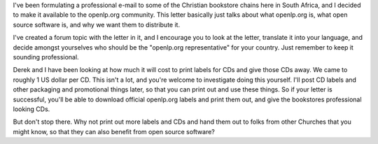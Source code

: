 .. title: Getting bookstores to distribute openlp.org
.. slug: 2008/01/16/getting-bookstores-to-distribute-openlporg
.. date: 2008-01-16 23:01:21 UTC
.. tags: 
.. description: 

I've been formulating a professional e-mail to some of the Christian
bookstore chains here in South Africa, and I decided to make it
available to the openlp.org community. This letter basically just talks
about what openlp.org is, what open source software is, and why we want
them to distribute it.

I've created a forum topic with the letter in it, and I encourage you to
look at the letter, translate it into your language, and decide amongst
yourselves who should be the "openlp.org representative" for your
country. Just remember to keep it sounding professional.

Derek and I have been looking at how much it will cost to print labels
for CDs and give those CDs away. We came to roughly 1 US dollar per CD.
This isn't a lot, and you're welcome to investigate doing this yourself.
I'll post CD labels and other packaging and promotional things later, so
that you can print out and use these things. So if your letter is
successful, you'll be able to download official openlp.org labels and
print them out, and give the bookstores professional looking CDs.

But don't stop there. Why not print out more labels and CDs and hand
them out to folks from other Churches that you might know, so that they
can also benefit from open source software?
